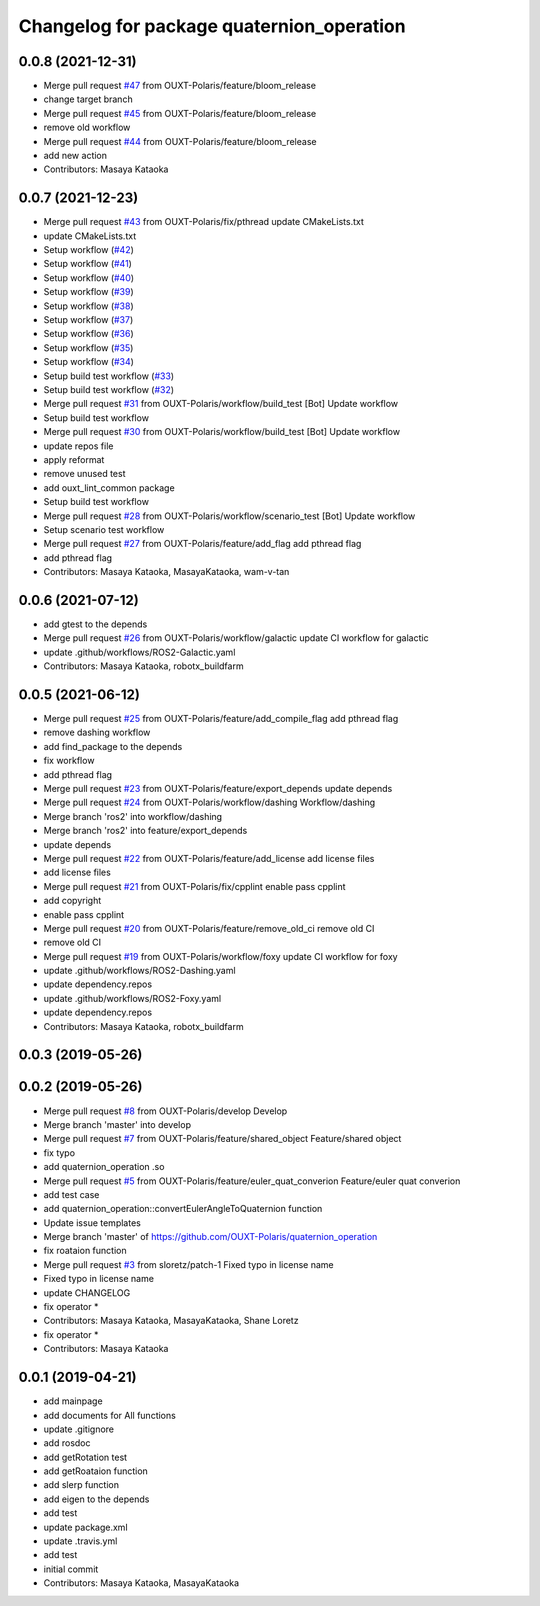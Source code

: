 ^^^^^^^^^^^^^^^^^^^^^^^^^^^^^^^^^^^^^^^^^^
Changelog for package quaternion_operation
^^^^^^^^^^^^^^^^^^^^^^^^^^^^^^^^^^^^^^^^^^

0.0.8 (2021-12-31)
------------------
* Merge pull request `#47 <https://github.com/OUXT-Polaris/quaternion_operation/issues/47>`_ from OUXT-Polaris/feature/bloom_release
* change target branch
* Merge pull request `#45 <https://github.com/OUXT-Polaris/quaternion_operation/issues/45>`_ from OUXT-Polaris/feature/bloom_release
* remove old workflow
* Merge pull request `#44 <https://github.com/OUXT-Polaris/quaternion_operation/issues/44>`_ from OUXT-Polaris/feature/bloom_release
* add new action
* Contributors: Masaya Kataoka

0.0.7 (2021-12-23)
------------------
* Merge pull request `#43 <https://github.com/OUXT-Polaris/quaternion_operation/issues/43>`_ from OUXT-Polaris/fix/pthread
  update CMakeLists.txt
* update CMakeLists.txt
* Setup workflow (`#42 <https://github.com/OUXT-Polaris/quaternion_operation/issues/42>`_)
* Setup workflow (`#41 <https://github.com/OUXT-Polaris/quaternion_operation/issues/41>`_)
* Setup workflow (`#40 <https://github.com/OUXT-Polaris/quaternion_operation/issues/40>`_)
* Setup workflow (`#39 <https://github.com/OUXT-Polaris/quaternion_operation/issues/39>`_)
* Setup workflow (`#38 <https://github.com/OUXT-Polaris/quaternion_operation/issues/38>`_)
* Setup workflow (`#37 <https://github.com/OUXT-Polaris/quaternion_operation/issues/37>`_)
* Setup workflow (`#36 <https://github.com/OUXT-Polaris/quaternion_operation/issues/36>`_)
* Setup workflow (`#35 <https://github.com/OUXT-Polaris/quaternion_operation/issues/35>`_)
* Setup workflow (`#34 <https://github.com/OUXT-Polaris/quaternion_operation/issues/34>`_)
* Setup build test workflow (`#33 <https://github.com/OUXT-Polaris/quaternion_operation/issues/33>`_)
* Setup build test workflow (`#32 <https://github.com/OUXT-Polaris/quaternion_operation/issues/32>`_)
* Merge pull request `#31 <https://github.com/OUXT-Polaris/quaternion_operation/issues/31>`_ from OUXT-Polaris/workflow/build_test
  [Bot] Update workflow
* Setup build test workflow
* Merge pull request `#30 <https://github.com/OUXT-Polaris/quaternion_operation/issues/30>`_ from OUXT-Polaris/workflow/build_test
  [Bot] Update workflow
* update repos file
* apply reformat
* remove unused test
* add ouxt_lint_common package
* Setup build test workflow
* Merge pull request `#28 <https://github.com/OUXT-Polaris/quaternion_operation/issues/28>`_ from OUXT-Polaris/workflow/scenario_test
  [Bot] Update workflow
* Setup scenario test workflow
* Merge pull request `#27 <https://github.com/OUXT-Polaris/quaternion_operation/issues/27>`_ from OUXT-Polaris/feature/add_flag
  add pthread flag
* add pthread flag
* Contributors: Masaya Kataoka, MasayaKataoka, wam-v-tan

0.0.6 (2021-07-12)
------------------
* add gtest to the depends
* Merge pull request `#26 <https://github.com/OUXT-Polaris/quaternion_operation/issues/26>`_ from OUXT-Polaris/workflow/galactic
  update CI workflow for galactic
* update .github/workflows/ROS2-Galactic.yaml
* Contributors: Masaya Kataoka, robotx_buildfarm

0.0.5 (2021-06-12)
------------------
* Merge pull request `#25 <https://github.com/OUXT-Polaris/quaternion_operation/issues/25>`_ from OUXT-Polaris/feature/add_compile_flag
  add pthread flag
* remove dashing workflow
* add find_package to the depends
* fix workflow
* add pthread flag
* Merge pull request `#23 <https://github.com/OUXT-Polaris/quaternion_operation/issues/23>`_ from OUXT-Polaris/feature/export_depends
  update depends
* Merge pull request `#24 <https://github.com/OUXT-Polaris/quaternion_operation/issues/24>`_ from OUXT-Polaris/workflow/dashing
  Workflow/dashing
* Merge branch 'ros2' into workflow/dashing
* Merge branch 'ros2' into feature/export_depends
* update depends
* Merge pull request `#22 <https://github.com/OUXT-Polaris/quaternion_operation/issues/22>`_ from OUXT-Polaris/feature/add_license
  add license files
* add license files
* Merge pull request `#21 <https://github.com/OUXT-Polaris/quaternion_operation/issues/21>`_ from OUXT-Polaris/fix/cpplint
  enable pass cpplint
* add copyright
* enable pass cpplint
* Merge pull request `#20 <https://github.com/OUXT-Polaris/quaternion_operation/issues/20>`_ from OUXT-Polaris/feature/remove_old_ci
  remove old CI
* remove old CI
* Merge pull request `#19 <https://github.com/OUXT-Polaris/quaternion_operation/issues/19>`_ from OUXT-Polaris/workflow/foxy
  update CI workflow for foxy
* update .github/workflows/ROS2-Dashing.yaml
* update dependency.repos
* update .github/workflows/ROS2-Foxy.yaml
* update dependency.repos
* Contributors: Masaya Kataoka, robotx_buildfarm

0.0.3 (2019-05-26)
------------------

0.0.2 (2019-05-26)
------------------
* Merge pull request `#8 <https://github.com/OUXT-Polaris/quaternion_operation/issues/8>`_ from OUXT-Polaris/develop
  Develop
* Merge branch 'master' into develop
* Merge pull request `#7 <https://github.com/OUXT-Polaris/quaternion_operation/issues/7>`_ from OUXT-Polaris/feature/shared_object
  Feature/shared object
* fix typo
* add quaternion_operation .so
* Merge pull request `#5 <https://github.com/OUXT-Polaris/quaternion_operation/issues/5>`_ from OUXT-Polaris/feature/euler_quat_converion
  Feature/euler quat converion
* add test case
* add quaternion_operation::convertEulerAngleToQuaternion function
* Update issue templates
* Merge branch 'master' of https://github.com/OUXT-Polaris/quaternion_operation
* fix roataion function
* Merge pull request `#3 <https://github.com/OUXT-Polaris/quaternion_operation/issues/3>`_ from sloretz/patch-1
  Fixed typo in license name
* Fixed typo in license name
* update CHANGELOG
* fix operator *
* Contributors: Masaya Kataoka, MasayaKataoka, Shane Loretz

* fix operator *
* Contributors: Masaya Kataoka

0.0.1 (2019-04-21)
------------------
* add mainpage
* add documents for All functions
* update .gitignore
* add rosdoc
* add getRotation test
* add getRoataion function
* add slerp function
* add eigen to the depends
* add test
* update package.xml
* update .travis.yml
* add test
* initial commit
* Contributors: Masaya Kataoka, MasayaKataoka
